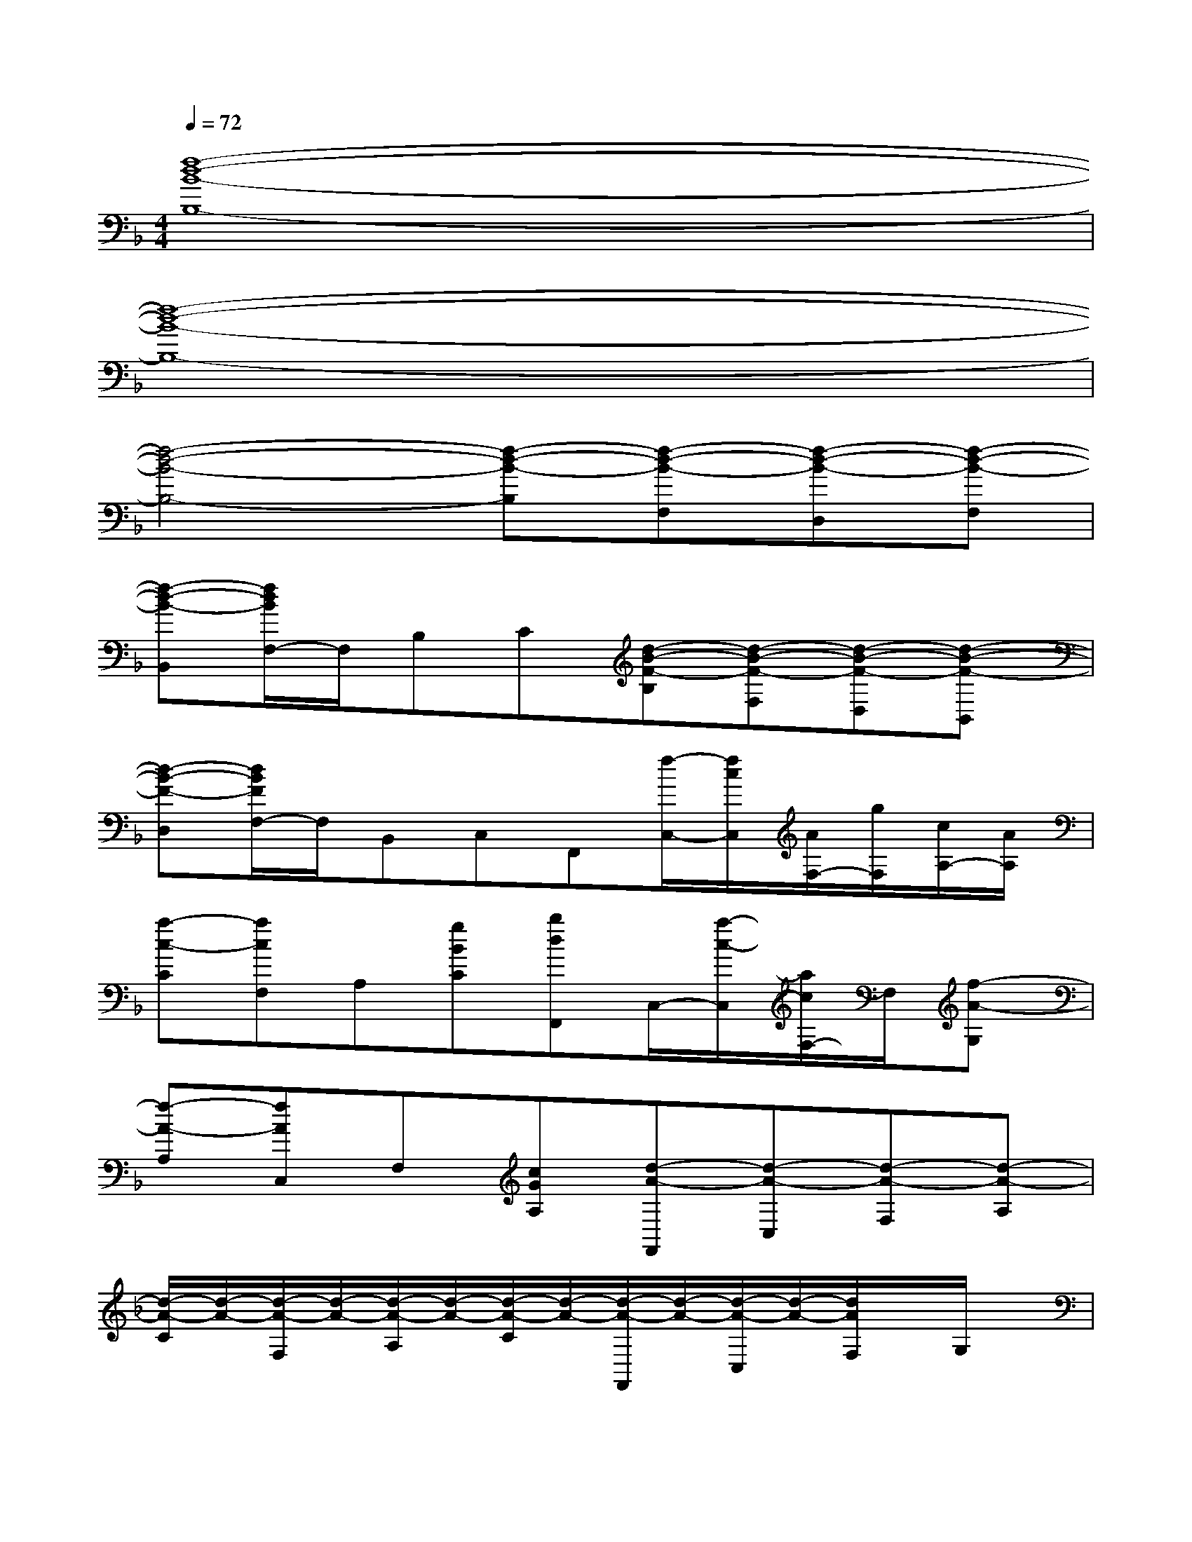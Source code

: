 X:1
T:
M:4/4
L:1/8
Q:1/4=72
K:F%1flats
V:1
[f8-d8-B8-B,8-]|
[f8-d8-B8-B,8-]|
[f4-d4-B4-B,4-][f-d-B-B,][f-d-B-F,][f-d-B-D,][f-d-B-F,]|
[f-d-B-B,,][f/2d/2B/2F,/2-]F,/2B,C[d-B-F-B,][d-B-F-F,][d-B-F-D,][d-B-F-B,,]|
[d-B-F-D,][d/2B/2F/2F,/2-]F,/2B,,C,F,,[f/2-C,/2-][f/2c/2C,/2][A/2F,/2-][g/2F,/2][c/2A,/2-][A/2A,/2]|
[a-c-C][acF,]A,[gBC][bdF,,]C,/2-[a/2-c/2-C,/2][a/2c/2F,/2-]F,/2[f-A-G,]|
[f-A-A,][fAC,]F,[cGA,][d-A-F,,][d-A-C,][d-A-F,][d-A-A,]|
[d/2-A/2-C/2][d/2-A/2-][d/2-A/2-F,/2][d/2-A/2-][d/2-A/2-A,/2][d/2-A/2-][d/2-A/2-C/2][d/2-A/2-][d/2-A/2-F,,/2][d/2-A/2-][d/2-A/2-C,/2][d/2-A/2-][d/2A/2F,/2]x/2G,/2x/2|
A,/2x/2[c/2-G/2-C,/2][c/2G/2]F,/2[f/2-c/2-][f/2c/2A,/2]x/2[d/2-A/2-F/2-F,,/2][d/2-A/2-F/2-][d/2-A/2-F/2-C,/2][d/2-A/2-F/2-][d/2-A/2-F/2-F,/2][d/2-A/2-F/2-][d/2-A/2-F/2-A,/2][d/2-A/2-F/2-]|
[d/2-A/2-F/2-C/2][d/2-A/2-F/2-][c'/2-g/2-d/2-A/2-F/2-F,/2][c'/2g/2d/2-A/2-F/2-][d/2-A/2-F/2-A,/2][f'/2-c'/2-d/2-A/2-F/2-][f'/2c'/2d/2-A/2-F/2-C/2][d/2-A/2-F/2-][d'/2-a/2-d/2-A/2-F/2-F,,/2][d'/2-a/2-d/2-A/2-F/2-][d'/2-a/2-d/2-A/2-F/2-C,/2][d'/2-a/2-d/2-A/2-F/2-][d'/2-a/2-d/2-A/2-F/2-F,/2][d'/2-a/2-d/2A/2F/2][d'/2-a/2-A,/2][d'/2-a/2-]|
[d'/2-a/2-C/2][d'/2-a/2-][d'/2a/2A,/2]x/2F,/2x/2C,/2x/2F,,/2x/2[f/2C,/2]c/2[A/2F,/2]g/2[c/2A,/2]A/2|
[a/2-c/2-C/2][a/2-c/2-][a/2-c/2-F,/2][a/2c/2]A,/2x/2[g/2B/2C/2]x/2[b/2-d/2-F,,/2][b/2d/2]C,/2[a/2-c/2-][a/2c/2F,/2]x/2[f/2-A/2-G,/2][f/2-A/2-]|
[f/2-A/2-A,/2][f/2-A/2-][f/2-A/2-C,/2][f/2-A/2-][f/2-A/2-F,/2][f/2-A/2-][f/2A/2A,/2][c/2G/2][d/2A/2F,,/2][c/2G/2][d/2-A/2-C,/2][d/2-A/2-][d/2-A/2-F,/2][d/2-A/2-][d/2-A/2-A,/2][d/2-A/2-]|
[d/2-A/2-C/2][d/2-A/2-][d/2-A/2-F,/2][d/2-A/2-][d/2-A/2-A,/2][d/2-A/2-][d/2-A/2-C/2][d/2-A/2-][d/2-A/2-F,,/2][d/2-A/2-][d/2-A/2-C,/2][d/2-A/2-][d/2A/2F,/2]x/2G,/2x/2|
A,/2x/2[c/2-G/2-C,/2][c/2G/2]F,/2[f/2-c/2-][f/2c/2A,/2]x/2[d/2-A/2-F/2-F,,/2][d/2-A/2-F/2-][d/2-A/2-F/2-C,/2][d/2-A/2-F/2-][d/2-A/2-F/2-F,/2][d/2-A/2-F/2-][d/2-A/2-F/2-A,/2][d/2-A/2-F/2-]|
[d/2-A/2-F/2-C/2][d/2-A/2-F/2-][d/2-A/2-F/2-F,/2][d/2-A/2-F/2-][d/2-A/2-F/2-A,/2][d/2-A/2-F/2-][d/2-A/2-F/2-C/2][d/2-A/2-F/2-][d/2-A/2-F/2-F,,/2][d/2-A/2-F/2-][d/2-A/2-F/2-C,/2][d/2-A/2-F/2-][d/2-A/2-F/2-F,/2][d/2A/2F/2]G,/2x/2
